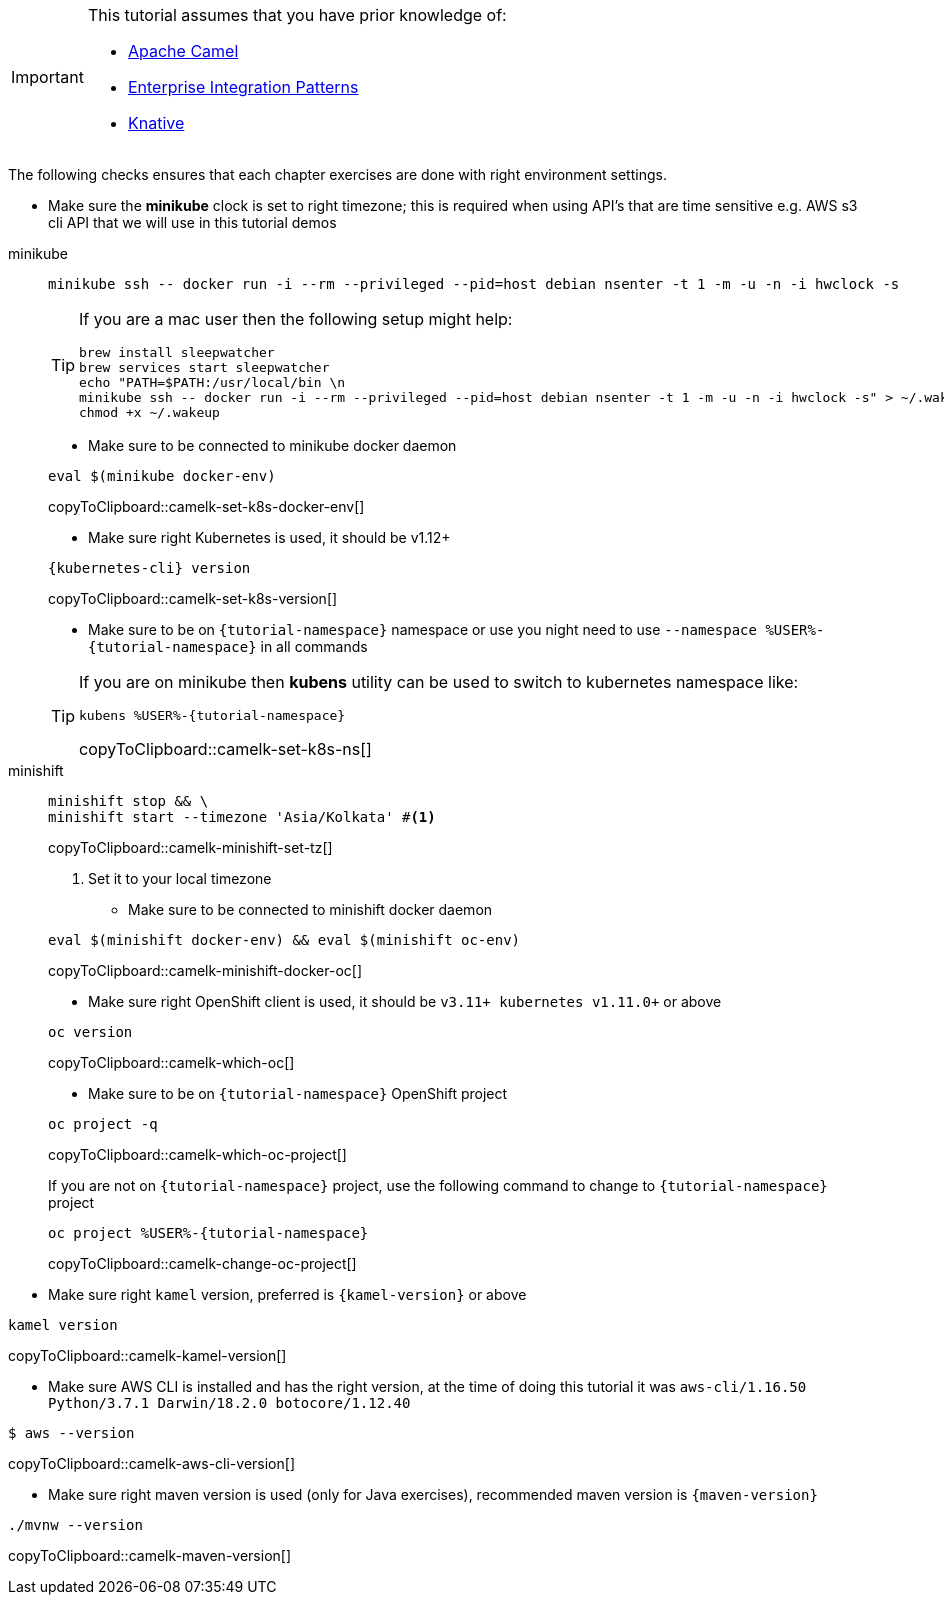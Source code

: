 [IMPORTANT]
====
This tutorial assumes that you have prior knowledge of:

- https://camel.apache.org[Apache Camel]
- https://www.enterpriseintegrationpatterns.com[Enterprise Integration Patterns]
- https://cloud.google.com/knative/[Knative] 
====

The following checks ensures that each chapter exercises are done with right environment settings.

* Make sure the **minikube** clock is set to right timezone; this is required when using API's that are time sensitive e.g. AWS s3 cli API that we will use in this tutorial demos

[tabs]
====

minikube::
+
--
[source,bash,subs="+macros,+attributes"]
----
minikube ssh -- docker run -i --rm --privileged --pid=host debian nsenter -t 1 -m -u -n -i hwclock -s
----

[TIP]
=====
If you are a mac user then the following setup might help:
[source,bash]
----
brew install sleepwatcher
brew services start sleepwatcher
echo "PATH=$PATH:/usr/local/bin \n
minikube ssh -- docker run -i --rm --privileged --pid=host debian nsenter -t 1 -m -u -n -i hwclock -s" > ~/.wakeup
chmod +x ~/.wakeup
----
=====

* Make sure to be connected to minikube docker daemon
[#camelk-set-k8s-docker-env]
[source,bash,subs="+macros,+attributes"]
----
eval $(minikube docker-env)
----
copyToClipboard::camelk-set-k8s-docker-env[]

* Make sure right Kubernetes is used, it should be v1.12+

[#camelk-set-k8s-version]
[source,bash,subs="+macros,+attributes"]
----
{kubernetes-cli} version
----
copyToClipboard::camelk-set-k8s-version[]

* Make sure to be on `{tutorial-namespace}` namespace or use you night need to use `--namespace %USER%-{tutorial-namespace}` in all commands

[TIP]
=====
If you are on minikube then **kubens** utility can be used to switch to kubernetes namespace like:
[#camelk-set-k8s-ns]
[source,bash,subs="+macros,+attributes"]
----
kubens %USER%-{tutorial-namespace}
----
copyToClipboard::camelk-set-k8s-ns[]
=====

--
minishift::
+
--
[#camelk-minishift-set-tz]
[source,bash,subs="+macros,+attributes"]
----
minishift stop && \
minishift start --timezone 'Asia/Kolkata' #<1>
----
copyToClipboard::camelk-minishift-set-tz[]

<1> Set it to your local timezone

* Make sure to be connected to minishift docker daemon

[#camelk-minishift-docker-oc]
[source,bash,subs="+macros,+attributes"]
----
eval $(minishift docker-env) && eval $(minishift oc-env)
----
copyToClipboard::camelk-minishift-docker-oc[]

* Make sure right OpenShift client is used, it should be `v3.11+ kubernetes v1.11.0+` or above

[#camelk-which-oc]
[source,bash,subs="+macros,+attributes"]
----
oc version 
----
copyToClipboard::camelk-which-oc[]

* Make sure to be on `{tutorial-namespace}` OpenShift project

[#camelk-which-oc-project]
[source,bash,subs="+macros,+attributes"]
----
oc project -q 
----
copyToClipboard::camelk-which-oc-project[]

If you are not on `{tutorial-namespace}` project, use the following command  to change to `{tutorial-namespace}` project

[#camelk-change-oc-project]
[source,bash,subs="+macros,+attributes"]
----
oc project %USER%-{tutorial-namespace}
----
copyToClipboard::camelk-change-oc-project[]

--
====

* Make sure right `kamel` version, preferred is `{kamel-version}` or above

[#camelk-kamel-version]
[source,bash,subs="+macros,+attributes"]
----
kamel version
----
copyToClipboard::camelk-kamel-version[]

* Make sure AWS CLI is installed and has the right version, at the time of doing this tutorial it was `aws-cli/1.16.50 Python/3.7.1 Darwin/18.2.0 botocore/1.12.40`

[#camelk-aws-cli-version]
[source,bash,subs="+macros,+attributes"]
----
$ aws --version
----
copyToClipboard::camelk-aws-cli-version[]

* Make sure right maven version is used (only for Java exercises), recommended maven version is `{maven-version}`

[#camelk-maven-version]
----
./mvnw --version
----
copyToClipboard::camelk-maven-version[]
